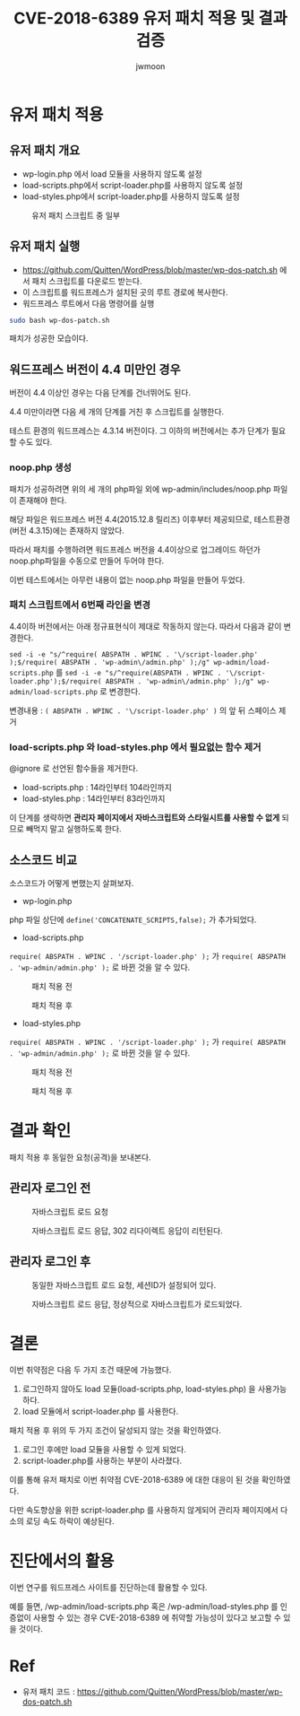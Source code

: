 #+TITLE: CVE-2018-6389 유저 패치 적용 및 결과 검증
#+AUTHOR: jwmoon

* 유저 패치 적용
** 유저 패치 개요
- wp-login.php 에서 load 모듈을 사용하지 않도록 설정
- load-scripts.php에서 script-loader.php를 사용하지 않도록 설정
- load-styles.php에서 script-loader.php를 사용하지 않도록 설정

#+CAPTION: 유저 패치 스크립트 중 일부
[[./img/2-user-patch-code.png]]

** 유저 패치 실행
- https://github.com/Quitten/WordPress/blob/master/wp-dos-patch.sh 에서 패치 스크립트를 다운로드 받는다. 
- 이 스크립트를 워드프레스가 설치된 곳의 루트 경로에 복사한다. 
- 워드프레스 루트에서 다음 명령어를 실행

#+BEGIN_SRC bash
sudo bash wp-dos-patch.sh
#+END_SRC

패치가 성공한 모습이다.

[[./img/2-user-patch-success.png]]


** 워드프레스 버전이 4.4 미만인 경우
버전이 4.4 이상인 경우는 다음 단계를 건너뛰어도 된다. 

4.4 미만이라면 다음 세 개의 단계를 거친 후 스크립트를 실행한다. 

테스트 환경의 워드프레스는 4.3.14 버전이다. 그 이하의 버전에서는 추가 단계가 필요할 수도 있다.

*** noop.php 생성
패치가 성공하려면 위의 세 개의 php파일 외에 wp-admin/includes/noop.php 파일이 존재해야 한다.

해당 파일은 워드프레스 버전 4.4(2015.12.8 릴리즈) 이후부터 제공되므로, 테스트환경(버전 4.3.15)에는 존재하지 않았다. 

따라서 패치를 수행하려면 워드프레스 버전을 4.4이상으로 업그레이드 하던가 noop.php파일을 수동으로 만들어 두어야 한다.

이번 테스트에서는 아무런 내용이 없는 noop.php 파일을 만들어 두었다.

*** 패치 스크립트에서 6번째 라인을 변경
4.4이하 버전에서는 아래 정규표현식이 제대로 작동하지 않는다. 따라서 다음과 같이 변경한다.

~sed -i -e "s/^require( ABSPATH . WPINC . '\/script-loader.php' );$/require( ABSPATH . 'wp-admin\/admin.php' );/g" wp-admin/load-scripts.php~ 를
~sed -i -e "s/^require(ABSPATH . WPINC . '\/script-loader.php');$/require( ABSPATH . 'wp-admin\/admin.php' );/g" wp-admin/load-scripts.php~
로 변경한다. 

변경내용 : ~( ABSPATH . WPINC . '\/script-loader.php' )~ 의 앞 뒤 스페이스 제거

*** load-scripts.php 와 load-styles.php 에서 필요없는 함수 제거
@ignore 로 선언된 함수들을 제거한다. 

- load-scripts.php : 14라인부터 104라인까지
- load-styles.php : 14라인부터 83라인까지

이 단계를 생략하면 *관리자 페이지에서 자바스크립트와 스타일시트를 사용할 수 없게* 되므로 빼먹지 말고 실행하도록 한다.


** 소스코드 비교
소스코드가 어떻게 변했는지 살펴보자. 

- wp-login.php
php 파일 상단에 ~define('CONCATENATE_SCRIPTS,false);~ 가 추가되었다.

[[./img/2-user-patch-wp-login.png]]

- load-scripts.php
~require( ABSPATH . WPINC . '/script-loader.php' );~ 가 ~require( ABSPATH . 'wp-admin/admin.php' );~ 로 바뀐 것을 알 수 있다.


#+CAPTION: 패치 적용 전
[[./img/2-scripts-before.png]]

#+CAPTION: 패치 적용 후 
[[./img/2-scripts-after.png]]


- load-styles.php

~require( ABSPATH . WPINC . '/script-loader.php' );~ 가 ~require( ABSPATH . 'wp-admin/admin.php' );~ 로 바뀐 것을 알 수 있다.

#+CAPTION: 패치 적용 전
[[./img/2-styles-before.png]]

#+CAPTION: 패치 적용 후 
[[./img/2-styles-after.png]]



* 결과 확인
패치 적용 후 동일한 요청(공격)을 보내본다. 

** 관리자 로그인 전
#+CAPTION: 자바스크립트 로드 요청
[[./img/2-validation-no-login-req.png]]

#+CAPTION: 자바스크립트 로드 응답, 302 리다이렉트 응답이 리턴된다.
[[./img/2-validation-no-login-res.png]]

** 관리자 로그인 후 
#+CAPTION: 동일한 자바스크립트 로드 요청, 세션ID가 설정되어 있다.
[[./img/2-validation-login-req.png]]

#+CAPTION: 자바스크립트 로드 응답, 정상적으로 자바스크립트가 로드되었다.
[[./img/2-validation-login-res.png]]



* 결론
이번 취약점은 다음 두 가지 조건 때문에 가능했다. 
1. 로그인하지 않아도 load 모듈(load-scripts.php, load-styles.php) 을 사용가능하다. 
2. load 모듈에서 script-loader.php 를 사용한다.

패치 적용 후 위의 두 가지 조건이 달성되지 않는 것을 확인하였다. 
1. 로그인 후에만 load 모듈을 사용할 수 있게 되었다. 
2. script-loader.php를 사용하는 부분이 사라졌다.

이를 통해 유저 패치로 이번 취약점 CVE-2018-6389 에 대한 대응이 된 것을 확인하였다. 

다만 속도향상을 위한 script-loader.php 를 사용하지 않게되어 관리자 페이지에서 다소의 로딩 속도 하락이 예상된다.

* 진단에서의 활용
이번 연구를 워드프레스 사이트를 진단하는데 활용할 수 있다. 

예를 들면, /wp-admin/load-scripts.php 혹은 /wp-admin/load-styles.php 를 인증없이 사용할 수 있는 경우 CVE-2018-6389 에 취약할 가능성이 있다고 보고할 수 있을 것이다. 


* Ref
- 유저 패치 코드 : https://github.com/Quitten/WordPress/blob/master/wp-dos-patch.sh
